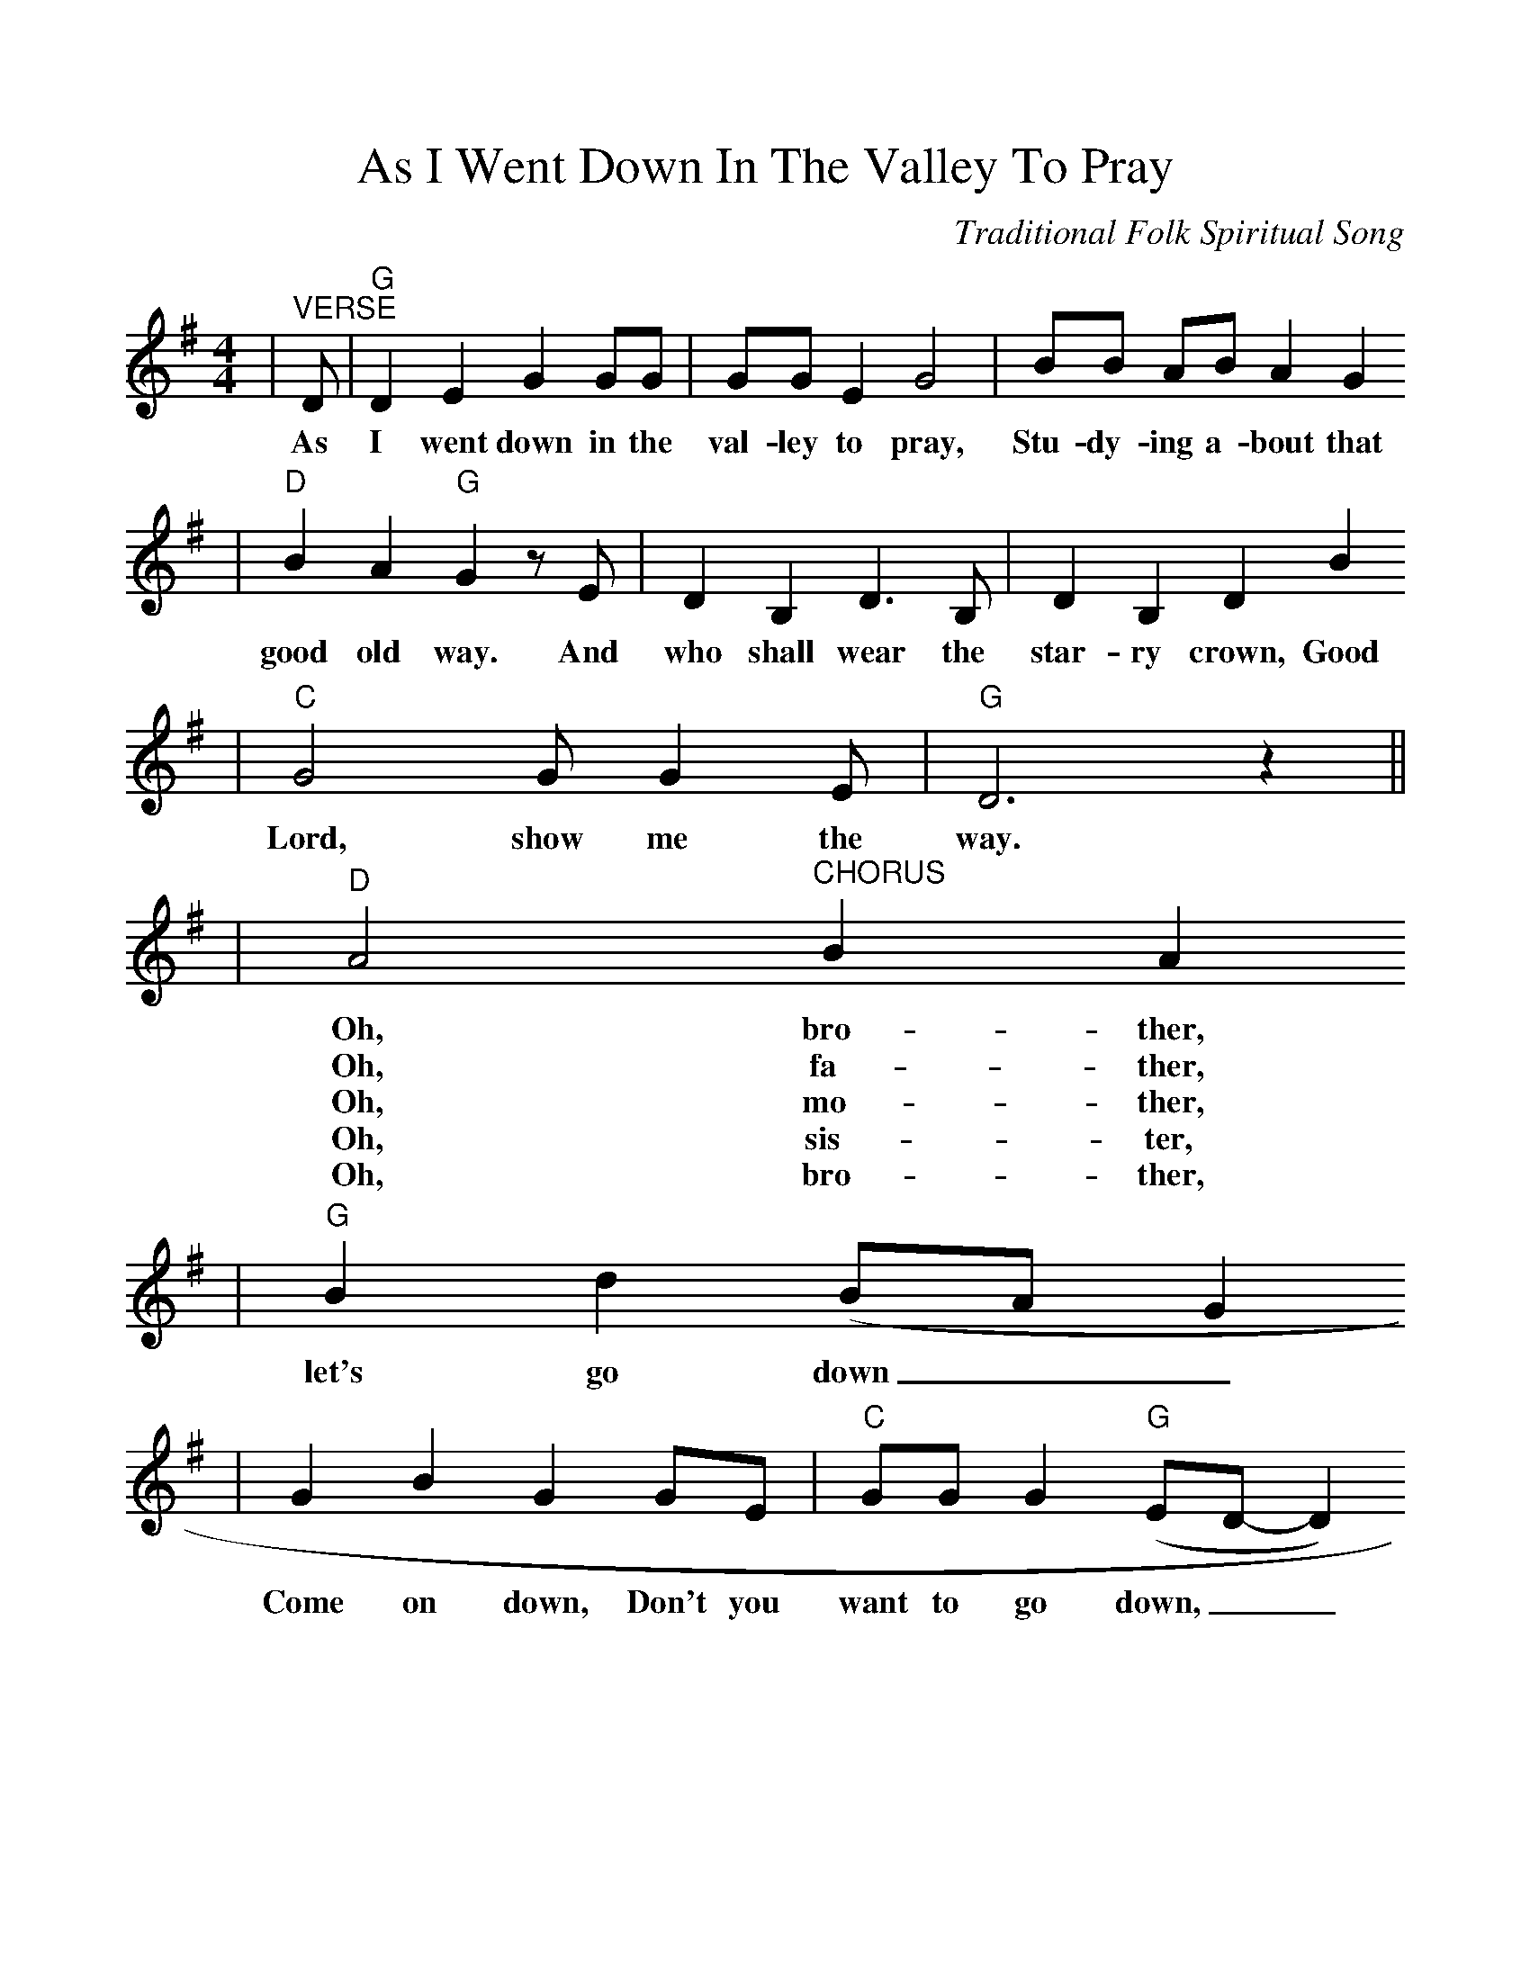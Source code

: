 %%scale 1.019
X:1
T:As I Went Down In The Valley To Pray
C:Traditional Folk Spiritual Song
%N:Collected in 1867 as "The Good Old Way"
%N:in "Slave Songs of the United States"
%N:in 1867
M:4/4
L:1/4
K:G
|"^VERSE"D/2|"G"D E G G/2G/2|G/2G/2 E G2|B/2B/2 A/2B/2 A G
w:As I went down in the val-ley to pray, Stu-dy-ing a-bout that
|"D"B A "G"G z/2 E/2|D B, D3/2 B,/2|D B, D B
w:good old way. And who shall wear the star-ry crown, Good
|"C"G2 G/2 G E/2|"G"D3 z||
w:Lord, show me the way.
|"D"A2 "^CHORUS"B A
w:Oh, bro-ther,
w:Oh, fa-ther,
w:Oh, mo-ther,
w:Oh, sis-ter,
w:Oh, bro-ther,
|"G"B d (B/2A/2 G
w:let's go down__
|G B G G/2E/2|"C"G/2G/2 G ("G"E/2D/2-D)
w:Come on down, Don't you want to go down,__
|"D"A2 B A
w:Oh, bro-ther,
w:Oh, fa-ther,
w:Oh, mo-ther,
w:Oh, sis-ter,
w:Oh, bro-ther,
|"G"B d (B/2A/2 G)|G B/2B/2 "C"G/2G/2 E|"G"D3 z/2||
w:let's go down,__ Down in the val-ley to pray.
